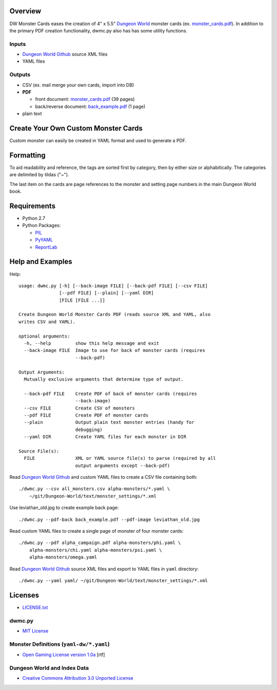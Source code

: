 Overview
=========

DW Monster Cards eases the creation of 4" x 5.5" `Dungeon World`_ monster cards
(ex. `monster_cards.pdf`_). In addition to the primary PDF creation
functionality, dwmc.py also has has some utility functions.


Inputs
------

- `Dungeon World Github`_ source XML files
- YAML files


Outputs
-------

- CSV (ex. mail merge your own cards, import into DB)
- **PDF**

  - front document: `monster_cards.pdf`_ (39 pages)
  - back/reverse document: `back_example.pdf`_ (1 page)

- plain text

.. _`Dungeon World`: http://www.dungeon-world.com/
.. _`monster_cards.pdf`:
   https://github.com/TimZehta/dw-monster-cards/blob/master/monster_cards.pdf
.. _`back_example.pdf`:
   https://github.com/TimZehta/dw-monster-cards/blob/master/back_example.pdf
.. _`Dungeon World Github`: https://github.com/Sagelt/Dungeon-World


Create Your Own Custom Monster Cards
====================================

Custom monster can easily be created in YAML format and used to generate a PDF.


Formatting
==========

To aid readability and reference, the tags are sorted first by category, then
by either size or alphabitically. The categories are delimited by tildas ("~").

The last item on the cards are page references to the monster and setting page
numbers in the main Dungeon World book.


Requirements
=============

- Python 2.7
- Python Packages:

  - PIL_
  - PyYAML_
  - ReportLab_

.. _PIL: https://pypi.python.org/pypi/PIL/
.. _PyYAML: https://pypi.python.org/pypi/PyYAML/
.. _ReportLab: https://pypi.python.org/pypi/reportlab/


Help and Examples
=================

Help::

    usage: dwmc.py [-h] [--back-image FILE] [--back-pdf FILE] [--csv FILE]
                   [--pdf FILE] [--plain] [--yaml DIR]
                   [FILE [FILE ...]]

    Create Dungeon World Monster Cards PDF (reads source XML and YAML, also
    writes CSV and YAML).

    optional arguments:
      -h, --help         show this help message and exit
      --back-image FILE  Image to use for back of monster cards (requires
                         --back-pdf)

    Output Arguments:
      Mutually exclusive arguments that determine type of output.

      --back-pdf FILE    Create PDF of back of monster cards (requires
                         --back-image)
      --csv FILE         Create CSV of monsters
      --pdf FILE         Create PDF of monster cards
      --plain            Output plain text monster entries (handy for
                         debugging)
      --yaml DIR         Create YAML files for each monster in DIR

    Source File(s):
      FILE               XML or YAML source file(s) to parse (required by all
                         output arguments except --back-pdf)

Read `Dungeon World Github`_ and custom YAML files to create a CSV file
containing both::

    ./dwmc.py --csv all_monsters.csv alpha-monsters/*.yaml \
        ~/git/Dungeon-World/text/monster_settings/*.xml

Use leviathan_old.jpg to create example back page::

    ./dwmc.py --pdf-back back_example.pdf --pdf-image leviathan_old.jpg

Read custom YAML files to create a single page of monster of four monster
cards::

    ./dwmc.py --pdf alpha_campaign.pdf alpha-monsters/phi.yaml \
        alpha-monsters/chi.yaml alpha-monsters/psi.yaml \
        alpha-monsters/omega.yaml

Read `Dungeon World Github`_ source XML files and export to YAML files in
``yaml`` directory::

    ./dwmc.py --yaml yaml/ ~/git/Dungeon-World/text/monster_settings/*.xml


Licenses
========

- `LICENSE.txt`_


dwmc.py
-------

- `MIT License`_


Monster Definitions (``yaml-dw/*.yaml``)
-----------------------------------------

- `Open Gaming License version 1.0a`_ [rtf]


Dungeon World and Index Data
----------------------------

- `Creative Commons Attribution 3.0 Unported License`_


.. _`LICENSE.txt`:
   https://github.com/TimZehta/dw-monster-cards/blob/master/LICENSE.txt
.. _`MIT License`: http://www.opensource.org/licenses/MIT
.. _`Open Gaming License version 1.0a`:
   http://www.wizards.com/d20/files/OGLv1.0a.rtf
.. _`Creative Commons Attribution 3.0 Unported License`:
   http://creativecommons.org/licenses/by/3.0/
